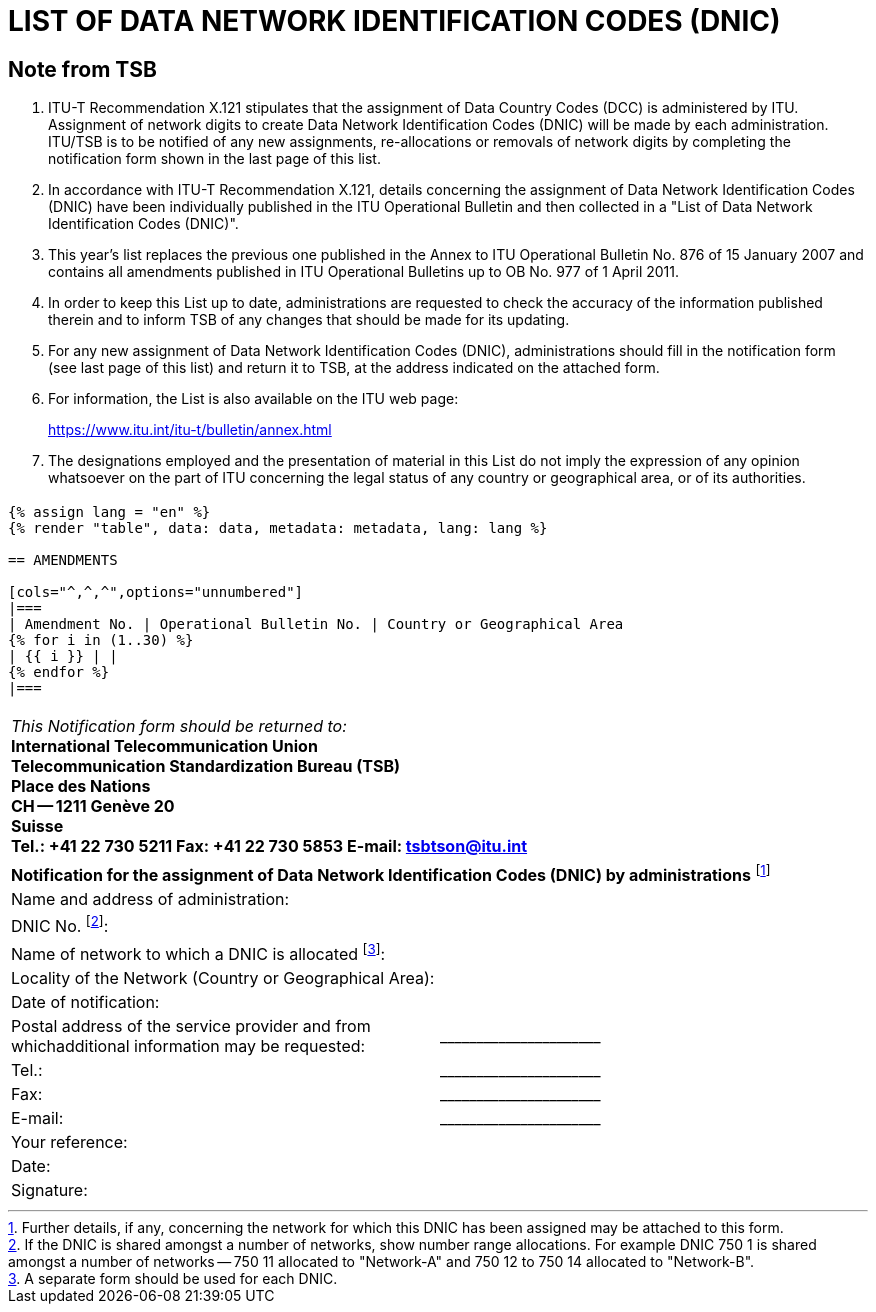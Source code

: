 = LIST OF DATA NETWORK IDENTIFICATION CODES (DNIC)
:bureau: T
:docnumber: 977
:series: ACCORDING TO ITU-T RECOMMENDATION X.121 (10/2000)
:published-date: 2011-04-01
:status: in-force
:doctype: service-publication
:annex-id: No. 977
:mn-document-class: itu
:mn-output-extensions: xml,html,pdf,doc,rxl
:local-cache-only:


[preface]
== Note from TSB

[class=steps]
. ITU-T Recommendation X.121 stipulates that the assignment of Data Country Codes (DCC) is administered by ITU. Assignment of network digits to create Data Network Identification Codes (DNIC) will be made by each administration. ITU/TSB is to be notified of any new assignments, re-allocations or removals of network digits by completing the notification form shown in the last page of this list.

. In accordance with ITU-T Recommendation X.121, details concerning the assignment of Data Network Identification Codes (DNIC) have been individually published in the ITU Operational Bulletin and then collected in a "List of Data Network Identification Codes (DNIC)".

. This year's list replaces the previous one published in the Annex to ITU Operational Bulletin No. 876 of 15 January 2007 and contains all amendments published in ITU Operational Bulletins up to OB No. 977 of 1 April 2011.

. In order to keep this List up to date, administrations are requested to check the accuracy of the information published therein and to inform TSB of any changes that should be made for its updating.

. For any new assignment of Data Network Identification Codes (DNIC), administrations should fill in the notification form (see last page of this list) and return it to TSB, at the address indicated on the attached form.

. For information, the List is also available on the ITU web page:
+
--
[align=center]
link:https://www.itu.int/itu-t/bulletin/annex.html[]
--

. The designations employed and the presentation of material in this List do not imply the expression of any opinion whatsoever on the part of ITU concerning the legal status of any country or geographical area, or of its authorities.


== {blank}

[data2text,data=../../datasets/977-X.121B/data.yaml,metadata=../../datasets/977-X.121B/metadata.yaml]
----
{% assign lang = "en" %}
{% render "table", data: data, metadata: metadata, lang: lang %}

== AMENDMENTS

[cols="^,^,^",options="unnumbered"]
|===
| Amendment No. | Operational Bulletin No. | Country or Geographical Area
{% for i in (1..30) %}
| {{ i }} | |
{% endfor %}
|===
----


== {blank}

[cols="1",options="unnumbered"]
|===
a|
_This Notification form should be returned to:_ +
*International Telecommunication Union* +
*Telecommunication Standardization Bureau (TSB)* +
*Place des Nations* +
*CH -- 1211 Genève 20* +
*Suisse* +
*Tel.:   +41 22 730 5211     Fax:   +41 22 730 5853     E-mail:   tsbtson@itu.int*
|===


[cols="2",options="unnumbered"]
|===
2+.<|
*Notification for the assignment of Data Network Identification Codes (DNIC) by administrations* {blank}footnote:[Further details, if any, concerning the network for which this DNIC has been assigned may be attached to this form.]

| Name and address of administration:
|

| DNIC No. {blank}footnote:[If the DNIC is shared amongst a number of networks, show number range allocations. For example DNIC 750 1 is shared amongst
a number of networks -- 750 11 allocated to "Network-A" and 750 12 to 750 14 allocated to "Network-B".]:
|

| Name of network to which a DNIC is allocated {blank}footnote:[A separate form should be used for each DNIC.]:
|

| Locality of the Network (Country or Geographical Area):
|

| Date of notification:
|

| Postal address of the service provider and from whichadditional information may be requested:
| \_\____\__\_____\______\____

| Tel.:
| \_\____\__\_____\______\____

| Fax:
| \_\____\__\_____\______\____

| E-mail:
| \_\____\__\_____\______\____

| Your reference:
|

| Date:
|

| Signature:
|

|===
